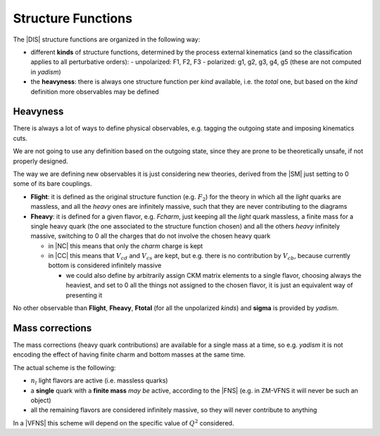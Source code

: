 Structure Functions
===================

The |DIS| structure functions are organized in the following way:

- different **kinds** of structure functions, determined by the process external
  kinematics (and so the classification applies to all perturbative orders):
  - unpolarized: F1, F2, F3 
  - polarized: g1, g2, g3, g4, g5 (these are not computed in `yadism`)
- the **heavyness**: there is always one structure function per *kind*
  available, i.e. the *total* one, but based on the *kind* definition more
  observables may be defined

Heavyness
~~~~~~~~~

There is always a lot of ways to define physical observables, e.g. tagging the
outgoing state and imposing kinematics cuts.

We are not going to use any definition based on the outgoing state, since they
are prone to be theoretically unsafe, if not properly designed.

The way we are defining new observables it is just considering new theories,
derived from the |SM| just setting to 0 some of its bare couplings.

- **Flight**: it is defined as the original structure function (e.g.
  :math:`F_2`) for the theory in which all the *light* quarks are massless, and
  all the *heavy* ones are infinitely massive, such that they are never
  contributing to the diagrams
- **Fheavy**: it is defined for a given flavor, e.g. *Fcharm*, just keeping
  all the *light* quark massless, a finite mass for a single heavy quark (the
  one associated to the structure function chosen) and all the others *heavy*
  infinitely massive, switching to 0 all the charges that do not involve the
  chosen heavy quark

  - in |NC| this means that only the *charm* charge is kept
  - in |CC| this means that :math:`V_{cd}` and :math:`V_{cs}` are kept, but e.g.
    there is no contribution by :math:`V_{cb}`, because currently bottom is
    considered infinitely massive

    - we could also define by arbitrarily assign CKM matrix elements to a single
      flavor, choosing always the heaviest, and set to 0 all the things not
      assigned to the chosen flavor, it is just an equivalent way of presenting
      it

No other observable than **Flight**, **Fheavy**, **Ftotal** (for all the
unpolarized *kinds*) and **sigma** is provided by `yadism`.

Mass corrections
~~~~~~~~~~~~~~~~

The mass corrections (heavy quark contributions) are available for a single
mass at a time, so e.g. `yadism` it is not encoding the effect of having finite
charm and bottom masses at the same time.

The actual scheme is the following:

- :math:`n_l` light flavors are active (i.e. massless quarks)
- a **single** quark with a **finite mass** *may be* active, according to the
  |FNS| (e.g. in ZM-VFNS it will never be such an object)
- all the remaining flavors are considered infinitely massive, so they will
  never contribute to anything

In a |VFNS| this scheme will depend on the specific value of :math:`Q^2`
considered.

